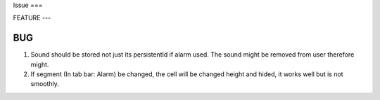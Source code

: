 Issue
===

FEATURE
---

BUG
---

1) Sound should be stored not just its persistentId if alarm used. The sound might be removed from user therefore might.

2) If segment (In tab bar: Alarm) be changed, the cell will be changed height and hided, it works well but is not smoothly.
